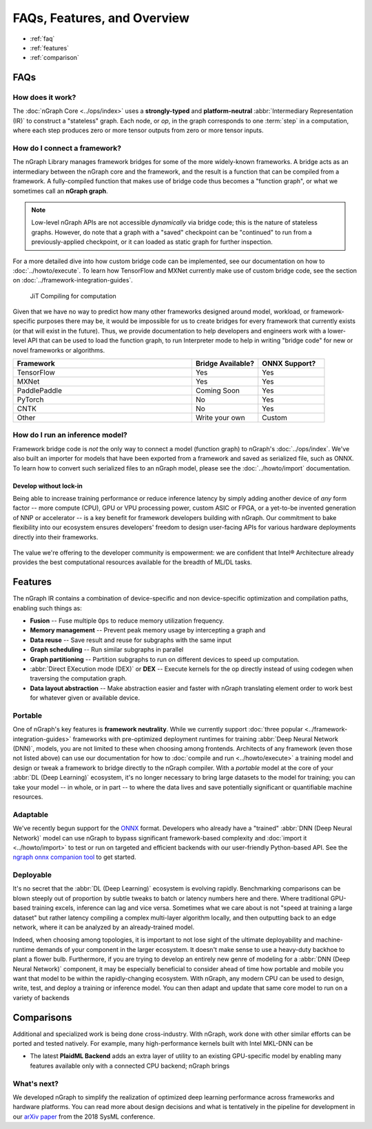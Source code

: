 .. about: 


############################
FAQs, Features, and Overview
############################

.. figure:: ../graphics/599px-Intel-ngraph-ecosystem.png
   :width: 599px
   :alt: nGraph ecosystem overview

* :ref:`faq`
* :ref:`features`
* :ref:`comparison` 


.. _faq:

FAQs
=====

How does it work?
------------------

The :doc:`nGraph Core <../ops/index>` uses a **strongly-typed** and 
**platform-neutral** :abbr:`Intermediary Representation (IR)` to construct a 
"stateless" graph. Each node, or *op*, in the graph corresponds to one 
:term:`step` in a computation, where each step produces zero or more tensor 
outputs from zero or more tensor inputs. 


How do I connect a framework? 
-----------------------------

The nGraph Library manages framework bridges for some of the more widely-known 
frameworks. A bridge acts as an intermediary between the nGraph core and the 
framework, and the result is a function that can be compiled from a framework. 
A fully-compiled function that makes use of bridge code thus becomes a "function
graph", or what we sometimes call an **nGraph graph**.  

.. note:: Low-level nGraph APIs are not accessible *dynamically* via bridge code;
   this is the nature of stateless graphs. However, do note that a graph with a 
   "saved" checkpoint can be "continued" to run from a previously-applied 
   checkpoint, or it can loaded as static graph for further inspection.

For a more detailed dive into how custom bridge code can be implemented, see our 
documentation on how to :doc:`../howto/execute`. To learn how TensorFlow and 
MXNet currently make use of custom bridge code, see the section on 
:doc:`../framework-integration-guides`.

.. figure:: ../graphics/bridge-to-graph-compiler.png
    :width: 733px
    :alt: Compiling a computation

    JiT Compiling for computation

Given that we have no way to predict how many other frameworks designed around 
model, workload, or framework-specific purposes there may be, it would be  
impossible for us to create bridges for every framework that currently exists 
(or that will exist in the future). Thus, we provide documentation to help 
developers and engineers work with a lower-level API that can be used to load 
the function graph, to run Interpreter mode to help in writing "bridge code" for 
new or novel frameworks or algorithms. 

.. csv-table::
   :header: "Framework", "Bridge Available?", "ONNX Support?"
   :widths: 27, 10, 10

   TensorFlow, Yes, Yes
   MXNet, Yes, Yes
   PaddlePaddle, Coming Soon, Yes
   PyTorch, No, Yes
   CNTK, No, Yes
   Other, Write your own, Custom


How do I run an inference model?
--------------------------------

Framework bridge code is *not* the only way to connect a model (function graph) 
to nGraph's :doc:`../ops/index`. We've also built an importer for models that 
have been exported from a framework and saved as serialized file, such as ONNX. 
To learn how to convert such serialized files to an nGraph model, please see 
the :doc:`../howto/import` documentation.  

.. _no-lockin:

Develop without lock-in
~~~~~~~~~~~~~~~~~~~~~~~

Being able to increase training performance or reduce inference latency by 
simply adding another device of *any* form factor -- more compute (CPU), GPU or 
VPU processing power, custom ASIC or FPGA, or a yet-to-be invented generation of 
NNP or accelerator -- is a key benefit for framework developers building with 
nGraph. Our commitment to bake flexibility into our ecosystem ensures developers' 
freedom to design user-facing APIs for various hardware deployments directly 
into their frameworks. 

.. figure:: ../graphics/develop-without-lockin.png


The value we're offering to the developer community is empowerment: we are 
confident that Intel® Architecture already provides the best computational 
resources available for the breadth of ML/DL tasks. 


.. _features:

Features
========

The nGraph IR contains a combination of device-specific and non device-specific 
optimization and compilation paths, enabling such things as:

* **Fusion** -- Fuse multiple ``Ops`` to reduce memory utilization frequency. 
* **Memory management** -- Prevent peak memory usage by intercepting a graph 
  and 
* **Data reuse** -- Save result and reuse for subgraphs with the same input
* **Graph scheduling** -- Run similar subgraphs in parallel 
* **Graph partitioning** -- Partition subgraphs to run on different devices to 
  speed up computation.
* :abbr:`Direct EXecution mode (DEX)` or **DEX** -- Execute kernels for the 
  op directly instead of using codegen when traversing the computation graph.
* **Data layout abstraction** -- Make abstraction easier and faster with nGraph 
  translating element order to work best for whatever given or available device.  

.. figure:: ../graphics/features-figure-latest.png
   :width: 578px


.. _portable:

Portable
--------

One of nGraph's key features is **framework neutrality**. While we currently 
support :doc:`three popular <../framework-integration-guides>` frameworks with 
pre-optimized deployment runtimes for training :abbr:`Deep Neural Network (DNN)`, 
models, you are not limited to these when choosing among frontends. Architects 
of any framework (even those not listed above) can use our documentation for how
to :doc:`compile and run <../howto/execute>` a training model and design or tweak 
a framework to bridge directly to the nGraph compiler. With a *portable* model 
at the core of your :abbr:`DL (Deep Learning)` ecosystem, it's no longer 
necessary to bring large datasets to the model for training; you can take your 
model -- in whole, or in part -- to where the data lives and save potentially 
significant or quantifiable machine resources.  


.. _adaptable: 

Adaptable
---------

We've recently begun support for the `ONNX`_ format. Developers who already have 
a "trained" :abbr:`DNN (Deep Neural Network)` model can use nGraph to bypass 
significant framework-based complexity and :doc:`import it <../howto/import>` 
to test or run on targeted and efficient backends with our user-friendly 
Python-based API. See the `ngraph onnx companion tool`_ to get started. 


.. _deployable:

Deployable
----------

It's no secret that the :abbr:`DL (Deep Learning)` ecosystem is evolving 
rapidly. Benchmarking comparisons can be blown steeply out of proportion by 
subtle tweaks to batch or latency numbers here and there. Where traditional 
GPU-based training excels, inference can lag and vice versa. Sometimes what we
care about is not "speed at training a large dataset" but rather latency 
compiling a complex multi-layer algorithm locally, and then outputting back to 
an edge network, where it can be analyzed by an already-trained model. 

Indeed, when choosing among topologies, it is important to not lose sight of 
the ultimate deployability and machine-runtime demands of your component in
the larger ecosystem. It doesn't make sense to use a heavy-duty backhoe to 
plant a flower bulb. Furthermore, if you are trying to develop an entirely 
new genre of modeling for a :abbr:`DNN (Deep Neural Network)` component, it 
may be especially beneficial to consider ahead of time how portable and 
mobile you want that model to be within the rapidly-changing ecosystem.  
With nGraph, any modern CPU can be used to design, write, test, and deploy 
a training or inference model. You can then adapt and update that same core 
model to run on a variety of backends  

.. _comparison: 

Comparisons  
===========

Additional and specialized work is being done cross-industry. With nGraph, 
work done with other similar efforts can be ported and tested natively. For 
example, many high-performance kernels built with Intel MKL-DNN can be 

* The latest **PlaidML Backend** adds an extra layer of utility to an 
  existing GPU-specific model by enabling many features available only 
  with a connected CPU backend; nGraph brings 

..  TVM 
    add comparison detail here

.. Glow/Tensor Comprehensions 
    add comparison detail here
   
.. XLA  
   add comparison detail here



What's next?
-------------
  
We developed nGraph to simplify the realization of optimized deep learning 
performance across frameworks and hardware platforms. You can read more about 
design decisions and what is tentatively in the pipeline for development in 
our `arXiv paper`_ from the 2018 SysML conference.


.. _arXiv paper: https://arxiv.org/pdf/1801.08058.pdf
.. _ONNX: http://onnx.ai 
.. _nGraph ONNX companion tool: https://github.com/NervanaSystems/ngraph-onnx
.. _Intel® MKL-DNN: https://github.com/intel/mkl-dnn
.. _Movidius: https://developer.movidius.com/

